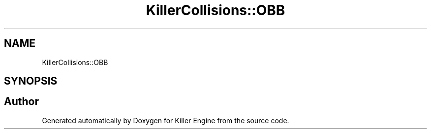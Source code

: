 .TH "KillerCollisions::OBB" 3 "Tue May 14 2019" "Killer Engine" \" -*- nroff -*-
.ad l
.nh
.SH NAME
KillerCollisions::OBB
.SH SYNOPSIS
.br
.PP


.SH "Author"
.PP 
Generated automatically by Doxygen for Killer Engine from the source code\&.
